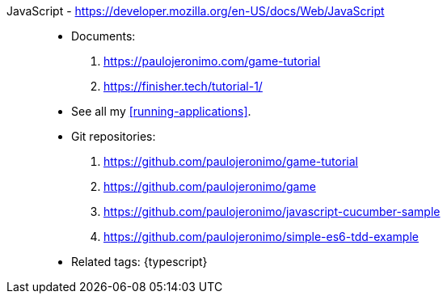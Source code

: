[#javascript]#JavaScript# - https://developer.mozilla.org/en-US/docs/Web/JavaScript::
* Documents:
. https://paulojeronimo.com/game-tutorial
. https://finisher.tech/tutorial-1/
* See all my <<running-applications>>.
* Git repositories:
. https://github.com/paulojeronimo/game-tutorial
. https://github.com/paulojeronimo/game
. https://github.com/paulojeronimo/javascript-cucumber-sample
. https://github.com/paulojeronimo/simple-es6-tdd-example
* Related tags: {typescript}
